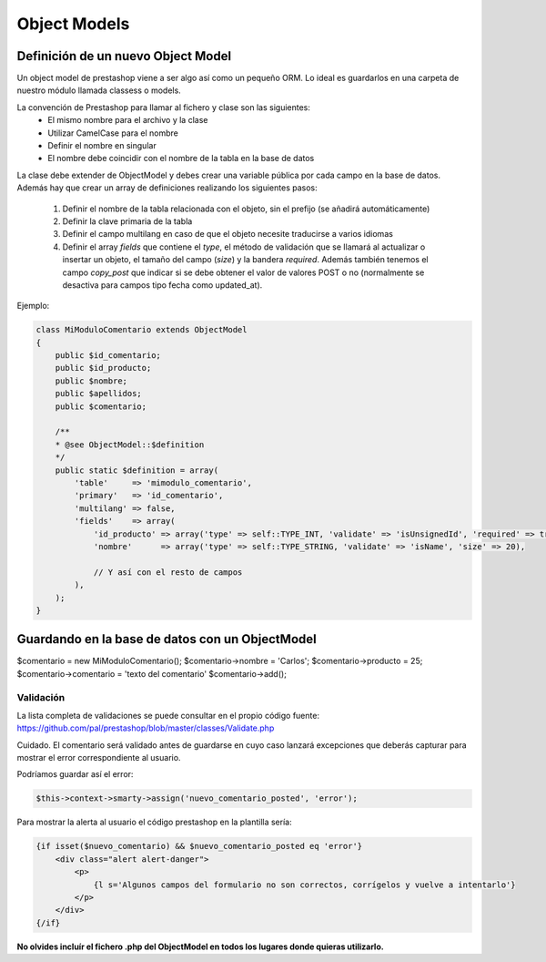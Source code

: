 Object Models
=============

Definición de un nuevo Object Model
###################################


Un object model de prestashop viene a ser algo así como un pequeño ORM. Lo ideal es guardarlos en una carpeta
de nuestro módulo llamada classess o models.

La convención de Prestashop para llamar al fichero y clase son las siguientes:
    - El mismo nombre para el archivo y la clase
    - Utilizar CamelCase para el nombre
    - Definir el nombre en singular
    - El nombre debe coincidir con el nombre de la tabla en la base de datos

La clase debe extender de ObjectModel y debes crear una variable pública por cada campo en la base de datos.
Además hay que crear un array de definiciones realizando los siguientes pasos:

    1. Definir el nombre de la tabla relacionada con el objeto, sin el prefijo (se añadirá automáticamente)
    2. Definir la clave primaria de la tabla
    3. Definir el campo multilang en caso de que el objeto necesite traducirse a varios idiomas
    4. Definir el array *fields* que contiene el *type*, el método de validación que se llamará
       al actualizar o insertar un objeto, el tamaño del campo (*size*) y la bandera *required*.
       Además también tenemos el campo *copy_post* que indicar si se debe obtener el valor de valores POST o no
       (normalmente se desactiva para campos tipo fecha como updated_at).

Ejemplo:

.. code-block:: php

    class MiModuloComentario extends ObjectModel
    {
        public $id_comentario;
        public $id_producto;
        public $nombre;
        public $apellidos;
        public $comentario;

        /**
        * @see ObjectModel::$definition
        */
        public static $definition = array(
            'table'     => 'mimodulo_comentario',
            'primary'   => 'id_comentario',
            'multilang' => false,
            'fields'    => array(
                'id_producto' => array('type' => self::TYPE_INT, 'validate' => 'isUnsignedId', 'required' => true),
                'nombre'      => array('type' => self::TYPE_STRING, 'validate' => 'isName', 'size' => 20),

                // Y así con el resto de campos
            ),
        );
    }


Guardando en la base de datos con un ObjectModel
################################################

$comentario = new MiModuloComentario();
$comentario->nombre = 'Carlos';
$comentario->producto = 25;
$comentario->comentario = 'texto del comentario'
$comentario->add();


Validación
----------

La lista completa de validaciones se puede consultar en el propio
código fuente:
https://github.com/pal/prestashop/blob/master/classes/Validate.php

Cuidado. El comentario será validado antes de guardarse en cuyo caso lanzará excepciones que deberás capturar
para mostrar el error correspondiente al usuario.

Podríamos guardar así el error:

.. code-block:: php

    $this->context->smarty->assign('nuevo_comentario_posted', 'error');


Para mostrar la alerta al usuario el código prestashop en la plantilla sería:

.. code-block:: smarty

    {if isset($nuevo_comentario) && $nuevo_comentario_posted eq 'error'}
        <div class="alert alert-danger">
            <p>
                {l s='Algunos campos del formulario no son correctos, corrígelos y vuelve a intentarlo'}
            </p>
        </div>
    {/if}


**No olvides incluír el fichero .php del ObjectModel en todos los lugares donde quieras utilizarlo.**
